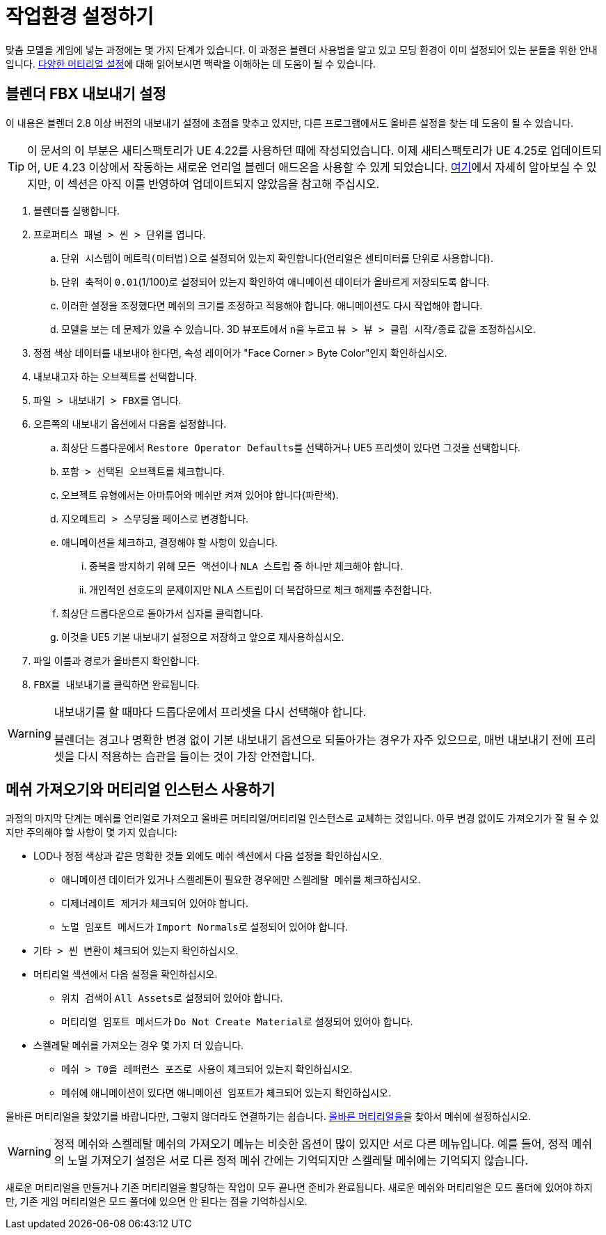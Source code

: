 = 작업환경 설정하기

맞춤 모델을 게임에 넣는 과정에는 몇 가지 단계가 있습니다. 이 과정은 블렌더 사용법을 알고 있고 모딩 환경이 이미 설정되어 있는 분들을 위한 안내입니다. xref:Development/Modeling/MainMaterials.adoc[다양한 머티리얼 설정]에 대해 읽어보시면 맥락을 이해하는 데 도움이 될 수 있습니다.

== 블렌더 FBX 내보내기 설정

이 내용은 블렌더 2.8 이상 버전의 내보내기 설정에 초점을 맞추고 있지만, 다른 프로그램에서도 올바른 설정을 찾는 데 도움이 될 수 있습니다.

[TIP]
====
이 문서의 이 부분은 새티스팩토리가 UE 4.22를 사용하던 때에 작성되었습니다.
이제 새티스팩토리가 UE 4.25로 업데이트되어, UE 4.23 이상에서 작동하는
새로운 언리얼 블렌더 애드온을 사용할 수 있게 되었습니다.
https://www.unrealengine.com/en-US/blog/download-our-new-blender-addons[여기]에서
자세히 알아보실 수 있지만,
이 섹션은 아직 이를 반영하여 업데이트되지 않았음을 참고해 주십시오.
====

. 블렌더를 실행합니다.
. ``프로퍼티스 패널 > 씬 > 단위``를 엽니다.
.. ``단위 시스템``이 ``메트릭(미터법)``으로 설정되어 있는지 확인합니다(언리얼은 센티미터를 단위로 사용합니다).
.. ``단위 축적``이 `0.01`(1/100)로 설정되어 있는지 확인하여 애니메이션 데이터가 올바르게 저장되도록 합니다.
.. 이러한 설정을 조정했다면 메쉬의 크기를 조정하고 적용해야 합니다. 애니메이션도 다시 작업해야 합니다.
.. 모델을 보는 데 문제가 있을 수 있습니다. 3D 뷰포트에서 ``n``을 누르고 `뷰 > 뷰 > 클립 시작/종료` 값을 조정하십시오.
. 정점 색상 데이터를 내보내야 한다면, 속성 레이어가 "Face Corner > Byte Color"인지 확인하십시오.
. 내보내고자 하는 오브젝트를 선택합니다.
. ``파일 > 내보내기 > FBX``를 엽니다.
. 오른쪽의 내보내기 옵션에서 다음을 설정합니다.
.. 최상단 드롭다운에서 ``Restore Operator Defaults``를 선택하거나 UE5 프리셋이 있다면 그것을 선택합니다.
.. ``포함 > 선택된 오브젝트``를 체크합니다.
.. 오브젝트 유형에서는 ``아마튜어``와 ``메쉬``만 켜져 있어야 합니다(파란색).
.. ``지오메트리 > 스무딩``을 ``페이스``로 변경합니다.
.. ``애니메이션``을 체크하고, 결정해야 할 사항이 있습니다.
... 중복을 방지하기 위해 ``모든 액션``이나 `NLA 스트립` 중 하나만 체크해야 합니다.
... 개인적인 선호도의 문제이지만 NLA 스트립이 더 복잡하므로 체크 해제를 추천합니다.
.. 최상단 드롭다운으로 돌아가서 십자를 클릭합니다.
.. 이것을 UE5 기본 내보내기 설정으로 저장하고 앞으로 재사용하십시오.
. 파일 이름과 경로가 올바른지 확인합니다.
. ``FBX를 내보내기``를 클릭하면 완료됩니다.

[WARNING]
====
내보내기를 할 때마다 드롭다운에서 프리셋을 다시 선택해야 합니다.

블렌더는 경고나 명확한 변경 없이 기본 내보내기 옵션으로 되돌아가는 경우가 자주 있으므로, 매번 내보내기 전에 프리셋을 다시 적용하는 습관을 들이는 것이 가장 안전합니다.
====

== 메쉬 가져오기와 머티리얼 인스턴스 사용하기

과정의 마지막 단계는 메쉬를 언리얼로 가져오고 올바른 머티리얼/머티리얼 인스턴스로 교체하는 것입니다.
아무 변경 없이도 가져오기가 잘 될 수 있지만 주의해야 할 사항이 몇 가지 있습니다:

* LOD나 정점 색상과 같은 명확한 것들 외에도 `메쉬` 섹션에서 다음 설정을 확인하십시오.
** 애니메이션 데이터가 있거나 스켈레톤이 필요한 경우에만 ``스켈레탈 메쉬``를 체크하십시오.
** ``디제너레이트 제거``가 체크되어 있어야 합니다.
** ``노멀 임포트 메서드``가 ``Import Normals``로 설정되어 있어야 합니다.
* ``기타 > 씬 변환``이 체크되어 있는지 확인하십시오.
* `머티리얼` 섹션에서 다음 설정을 확인하십시오.
** ``위치 검색``이 ``All Assets``로 설정되어 있어야 합니다.
** ``머티리얼 임포트 메서드``가 ``Do Not Create Material``로 설정되어 있어야 합니다.
* 스켈레탈 메쉬를 가져오는 경우 몇 가지 더 있습니다.
** ``메쉬 > T0을 레퍼런스 포즈로 사용``이 체크되어 있는지 확인하십시오.
** 메쉬에 애니메이션이 있다면 ``애니메이션 임포트``가 체크되어 있는지 확인하십시오.

올바른 머티리얼을 찾았기를 바랍니다만, 그렇지 않더라도 연결하기는 쉽습니다. xref:Development/Modeling/MainMaterials.adoc[올바른 머티리얼을]을 찾아서 메쉬에 설정하십시오.

[WARNING]
====
정적 메쉬와 스켈레탈 메쉬의 가져오기 메뉴는 비슷한 옵션이 많이 있지만 서로 다른 메뉴입니다. 예를 들어, 정적 메쉬의 노멀 가져오기 설정은 서로 다른 정적 메쉬 간에는 기억되지만 스켈레탈 메쉬에는 기억되지 않습니다.
====

새로운 머티리얼을 만들거나 기존 머티리얼을 할당하는 작업이 모두 끝나면 준비가 완료됩니다. 새로운 메쉬와 머티리얼은 모드 폴더에 있어야 하지만, 기존 게임 머티리얼은 모드 폴더에 있으면 안 된다는 점을 기억하십시오.


